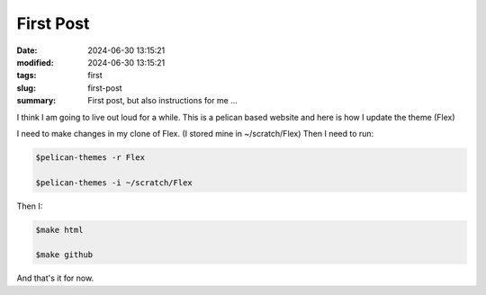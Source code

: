 First Post
##########

:date: 2024-06-30 13:15:21
:modified: 2024-06-30 13:15:21
:tags: first
:slug: first-post
:summary: First post, but also instructions for me ...

I think I am going to live out loud for a while. This is a pelican based website and here is how I
update the theme (Flex)

I need to make changes in my clone of Flex. (I stored mine in ~/scratch/Flex) Then I need to run:

.. code-block:: console

    $pelican-themes -r Flex

    $pelican-themes -i ~/scratch/Flex

Then I:

.. code-block:: console

    $make html

    $make github

And that's it for now.
